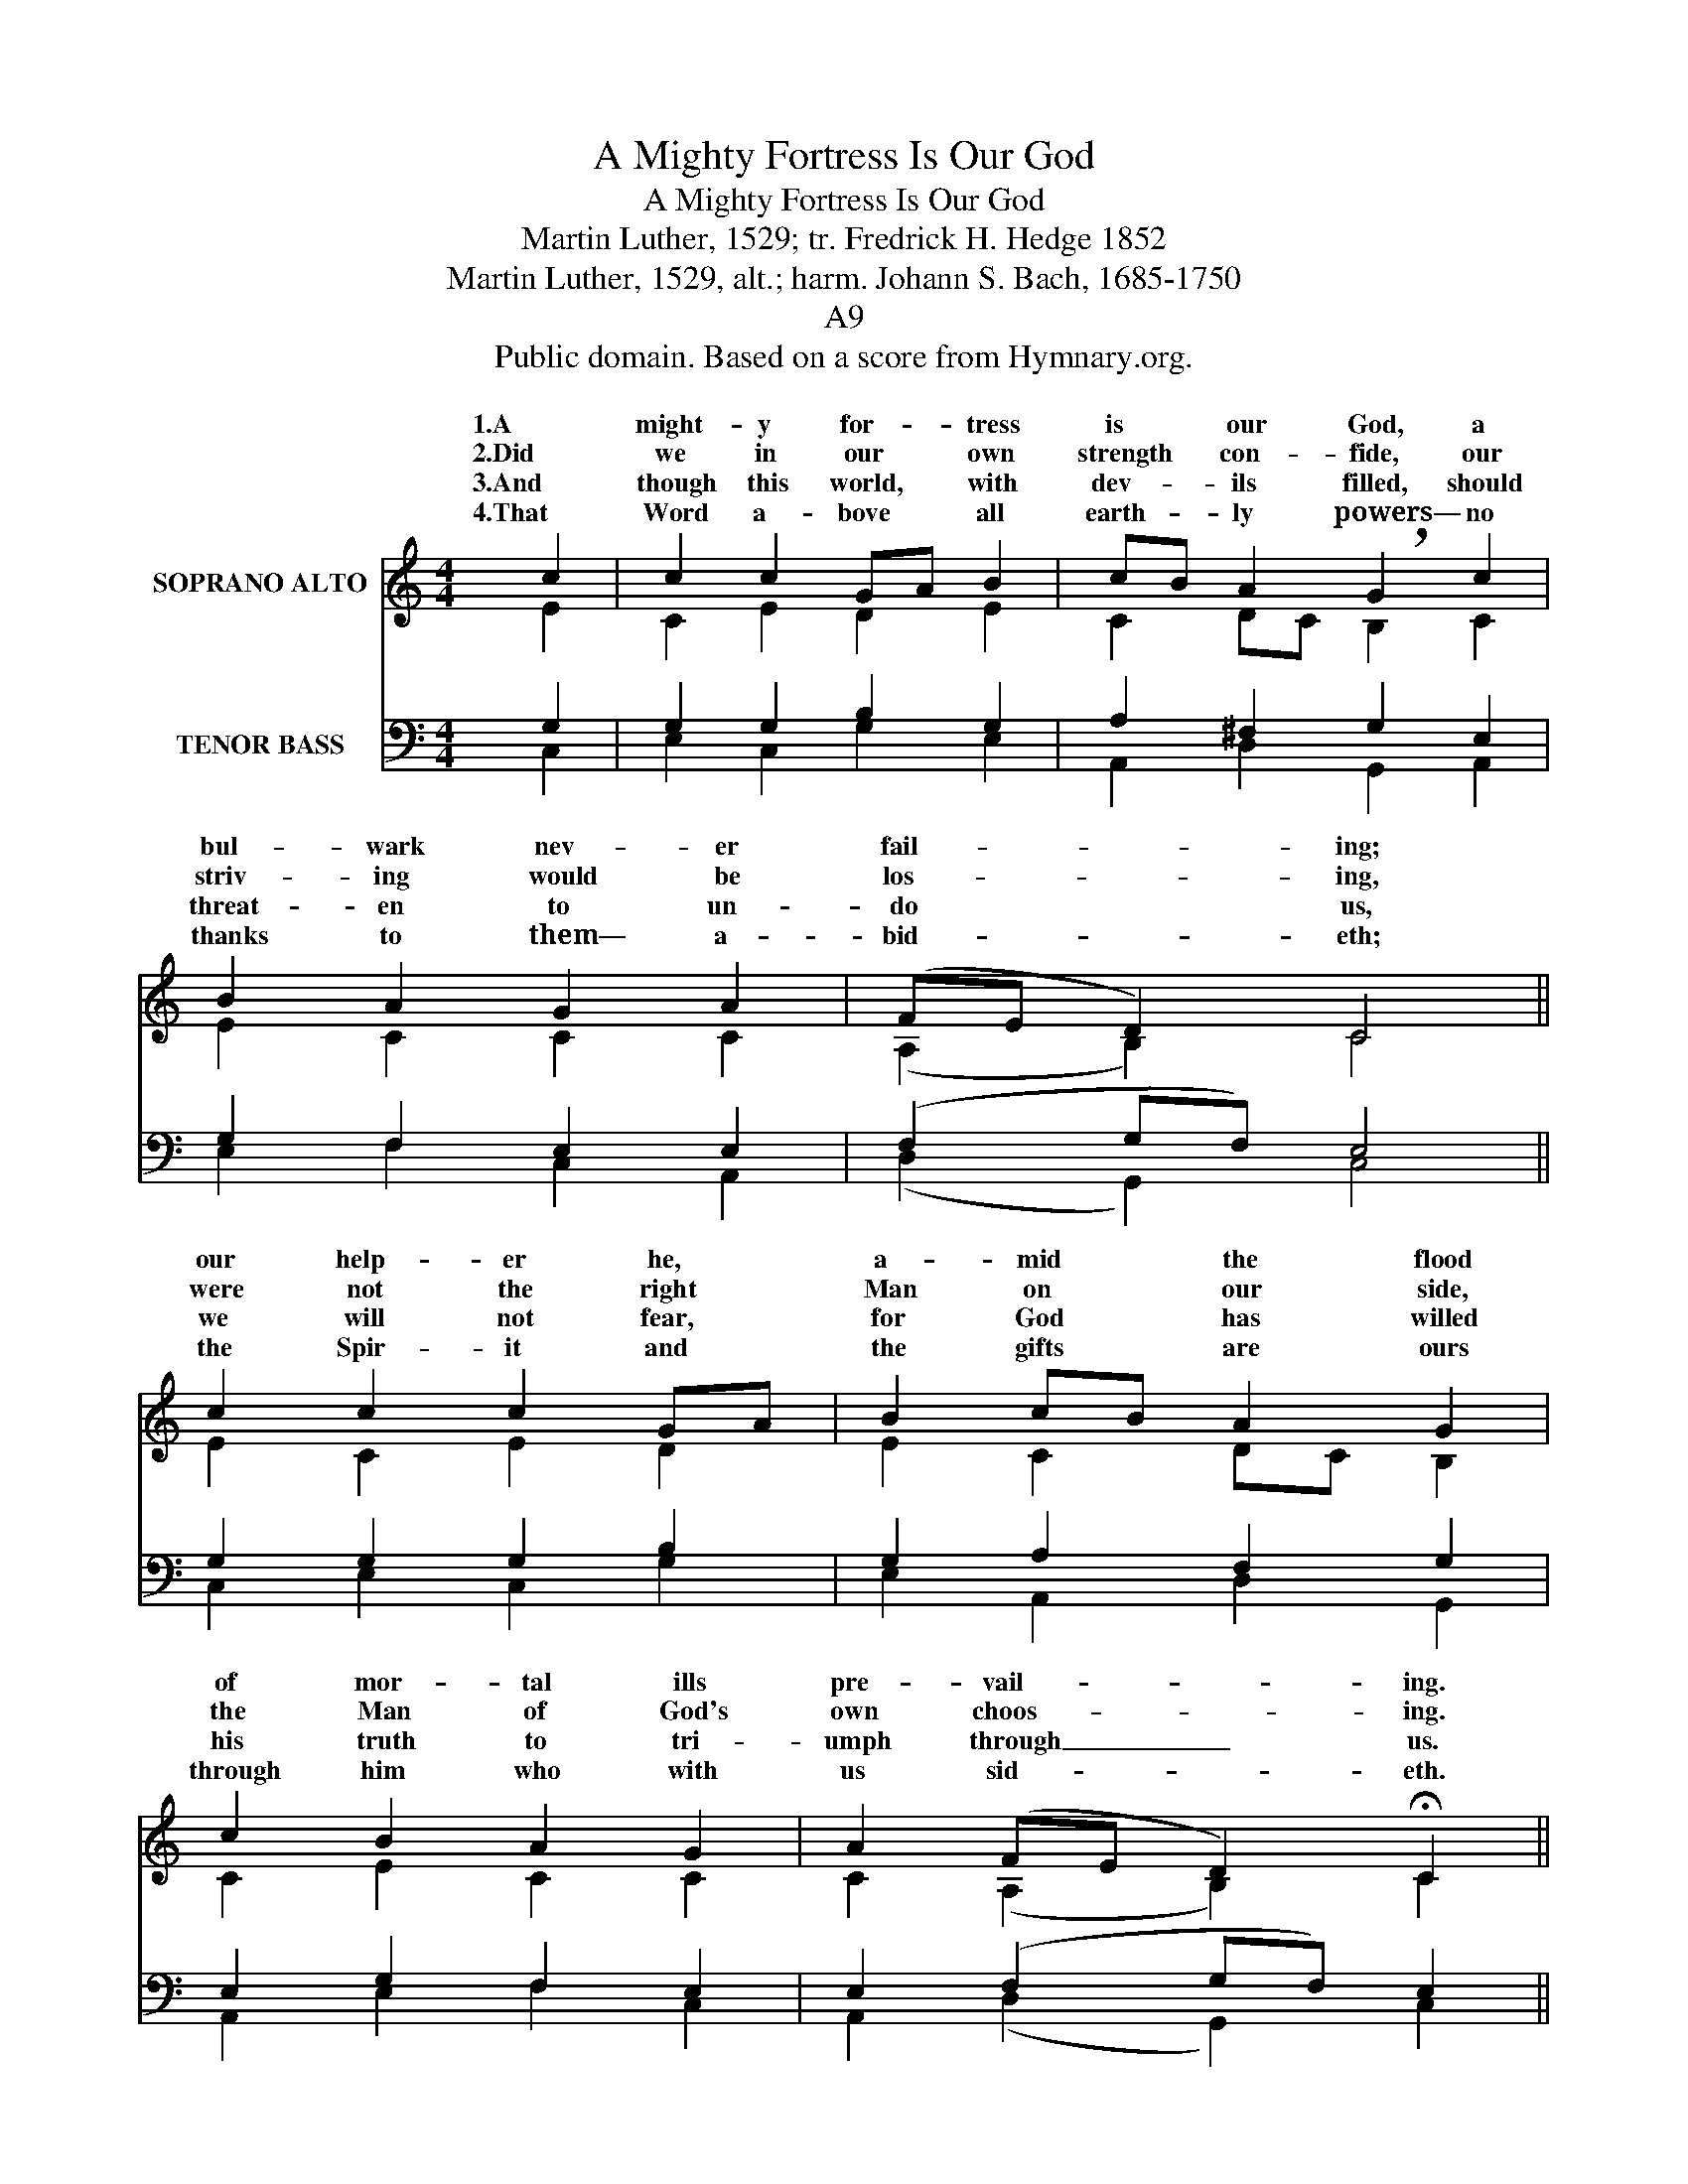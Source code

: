X:1
T:A Mighty Fortress Is Our God
T:A Mighty Fortress Is Our God
T:Martin Luther, 1529; tr. Fredrick H. Hedge 1852
T:Martin Luther, 1529, alt.; harm. Johann S. Bach, 1685-1750
T:A9
T:Public domain. Based on a score from Hymnary.org.
Z:Public domain. Based on a score from Hymnary.org.
%%score ( 1 2 ) ( 3 4 )
L:1/8
M:4/4
K:C
V:1 treble nm="SOPRANO ALTO"
V:2 treble 
V:3 bass nm="TENOR BASS"
V:4 bass 
V:1
 c2 | c2 c2 GA B2 | cB A2 !breath!G2 c2 | B2 A2 G2 A2 | (FE D2) C4 || c2 c2 c2 GA | B2 cB A2 G2 | %7
w: 1.A|might- y for- * tress|is * our God, a|bul- wark nev- er|fail- * * ing;|our help- er he, *|a- mid * the flood|
w: 2.Did|we in our * own|strength * con- fide, our|striv- ing would be|los- * * ing,|were not the right *|Man on * our side,|
w: 3.And|though this world, * with|dev- * ils filled, should|threat- en to un-|do * * us,|we will not fear, *|for God * has willed|
w: 4.That|Word a- bove * all|earth- * ly powers— no|thanks to them— a-|bid- * * eth;|the Spir- it and *|the gifts * are ours|
 c2 B2 A2 G2 | A2 (FE D2) !fermata!C2 ||"^SWELL" C2 G2 A2 G2 | ^F2 G6 | C2 G2 G2 A2 | %12
w: of mor- tal ills|pre- vail- * * ing.|For still our an-|cient foe|does seek to work|
w: the Man of God's|own choos- * * ing.|You ask who that|may be?|Christ Je- sus, it|
w: his truth to tri-|umph through _ _ us.|The prince of dark-|ness grim,|we trem- ble not|
w: through him who with|us sid- * * eth.|Let goods and kin-|dred go,|this mor- tal life|
 B2 !breath!c6 |"^GREAT" B2 c2 B2 A2 | A2 G6 | A2 A2 G2 A2 | F2 !breath!E6 | c2 B2 A2 G2 | %18
w: us woe;|his craft and power|are great,|and armed with cru-|el hate,|* earth is not|
w: is he;|Lord Sa- ba- oth|his name,|from age to age|the same;|* he must win|
w: for him;|his rage we can|en- dure,|for lo! his doom|is sure;|* lit- tle word|
w: al- so;|the bod- y they|may kill:|God's truth a- bid-|eth still;|* king- dom is|
 A2 FE D2 !fermata!C8 |] %19
w: his e- * * qual.|
w: the bat- * * tle.|
w: shall fell _ _ him.|
w: for- ev- * * er!|
V:2
 E2 | C2 E2 D2 E2 | C2 DC B,2 C2 | E2 C2 C2 C2 | (A,2 B,2) C4 || E2 C2 E2 D2 | E2 C2 DC B,2 | %7
w: |||||||
w: |||||||
w: |||||||
w: |||||||
 C2 E2 C2 C2 | C2 (A,2 B,2) C2 || C2 E2 E2 D2 | D2 D6 | C2 D2 E2 F2 | F2 E6 | E2 C2 D2 E2 | %14
w: |||||||
w: |||||||
w: |||||||
w: |||||||
 DC B,6 | D2 C2 E2 E2 | D2 B,6 | C2 E2 C2 C2 | C2 (A,2 B,2) x8 |] %19
w: |||on * * *||
w: |||and * * *||
w: |||one * * *||
w: |||his * * *||
V:3
 G,2 | G,2 G,2 B,2 G,2 | A,2 ^F,2 G,2 E,2 | G,2 F,2 E,2 E,2 | (F,2 G,F,) E,4 || G,2 G,2 G,2 B,2 | %6
 G,2 A,2 F,2 G,2 | E,2 G,2 F,2 E,2 | E,2 (F,2 G,F,) E,2 ||"_SEN. PEDALE" E,2 G,2 C2 B,2 | A,2 B,6 | %11
 A,2 G,2 C2 C2 | D2 C6 | G,2 A,2 G,2 G,2 | ^F,2 G,6 | F,2 A,2 C2 A,2 | A,2 ^G,6 | A,2 G,2 A,2 E,2 | %18
 E,2 (F,2 G,F,) [C,E,]8 |] %19
V:4
 C,2 | E,2 C,2 G,2 E,2 | A,,2 D,2 G,,2 A,,2 | E,2 F,2 C,2 A,,2 | (D,2 G,,2) C,4 || %5
 C,2 E,2 C,2 G,2 | E,2 A,,2 D,2 G,,2 | A,,2 E,2 F,2 C,2 | A,,2 (D,2 G,,2) C,2 || %9
 C,2 C,2 A,,2 B,,C, | D,2 G,,6 | A,,2 B,,2 C,2 F,E, | D,2 A,,6 | E,2 A,,2 B,,2 C,2 | D,2 G,,6 | %15
 D,2 F,2 C,2 ^C,2 | D,2 E,6 | A,,2 E,2 F,2 C,2 | A,,2 (D,2 G,,2) x8 |] %19

